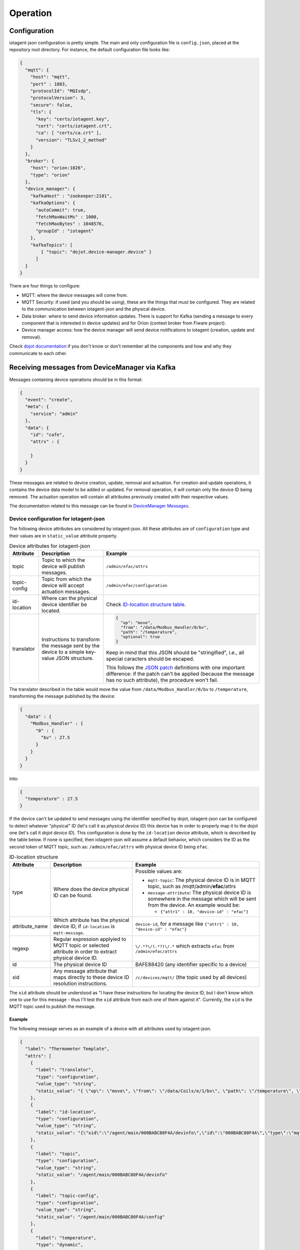 =========
Operation
=========


Configuration
=============

iotagent-json configuration is pretty simple. The main and only configuration
file is ``config.json``, placed at the repository root directory. For
instance, the default configuration file looks like:

.. code-block:: json

    {
      "mqtt": {
        "host": "mqtt",
        "port" : 1883,
        "protocolId": "MQIsdp",
        "protocolVersion": 3,
        "secure": false,
        "tls": {
          "key": "certs/iotagent.key",
          "cert": "certs/iotagent.crt",
          "ca": [ "certs/ca.crt" ],
          "version": "TLSv1_2_method"
        }
      },
      "broker": {
        "host": "orion:1026",
        "type": "orion"
      },
      "device_manager": {
        "kafkaHost" : "zookeeper:2181",
        "kafkaOptions": {
          "autoCommit": true,
          "fetchMaxWaitMs" : 1000,
          "fetchMaxBytes" : 1048576,
          "groupId" : "iotagent"
        },
        "kafkaTopics": [
            { "topic": "dojot.device-manager.device" }
          ]
      }
    }


There are four things to configure:

- MQTT: where the device messages will come from.

- MQTT Security: if used (and you should be using), these are the things that
  must be configured. They are related to the communication between iotagent-json
  and the physical device.

- Data broker: where to send device information updates. There is support for
  Kafka (sending a message to every component that is interested in device
  updates) and for Orion (context broker from Fiware project).

- Device manager access: how the device manager will send device notifications
  to iotagent (creation, update and removal).

Check `dojot documentation`_ if you don't know or don't remember all the
components and how and why they communicate to each other.


Receiving messages from DeviceManager via Kafka
===============================================

Messages containing device operations should be in this format:

.. code-block:: json

    {
      "event": "create",
      "meta": {
        "service": "admin"
      },
      "data": {
        "id": "cafe",
        "attrs" : {

        }
      }
    }

These messages are related to device creation, update, removal and actuation.
For creation and update operations, it contains the device data model
to be added or updated. For removal operation, it will contain only the device
ID being removed. The actuation operation will contain all attributes previously
created with their respective values.

The documentation related to this message can be found in `DeviceManager
Messages`_. 


Device configuration for iotagent-json
--------------------------------------

The following device attributes are considered by iotagent-json. All these
attributes are of ``configuration`` type and their values are in
``static_value`` attribute property.

.. list-table:: Device attributes for iotagent-json
    :header-rows: 1

    * - Attribute
      - Description
      - Example
    * - topic
      - Topic to which the device will publish messages.
      - ``/admin/efac/attrs``
    * - topic-config
      - Topic from which the device will accept actuation messages.
      - ``/admin/efac/configuration``
    * - id-location
      - Where can the physical device identifier be located.
      - Check `ID-location structure table`_.
    * - translator
      - Instructions to transform the message sent by the device to a simple 
        key-value JSON structure.
      - .. code-block:: json

            {
              "op": "move",
              "from": "/data/Modbus_Handler/0/bv",
              "path": "/temperature",
              "optional": true
            }
        
        Keep in mind that this JSON should be "stringified", i.e., all special
        caracters should be escaped. 
        
        This follows the `JSON patch`_ definitions with one important
        difference: if the patch can't be applied (because the message has no
        such attribute), the procedure won't fail.


The translator described in the table would move the value from
``/data/Modbus_Handler/0/bv`` to ``/temperature``, transforming the message
published by the device:

.. code-block:: json
  
    {
      "data" : {
        "Modbus_Handler" : {
          "0" : {
            "bv" : 27.5
          }
        }
      }
    }

into:

.. code-block:: json
  
    {
      "temperature" : 27.5
    }

If the device can't be updated to send messages using the identifier specified
by dojot, iotagent-json can be configured to detect whatever "physical" ID
(let's call it as *physical device ID*) this device has in order to properly
map it to the dojot one (let's call it *dojot device ID*). This configuration
is done by the ``id-location`` device attribute, which is described by the
table below. If none is specified, then iotagent-json will assume a default
behavior, which considers the ID as the second token of MQTT topic, such as:
``/admin/efac/attrs`` with physical device ID being ``efac``.

.. list-table:: ID-location structure
    :header-rows: 1

    * - Attribute
      - Description
      - Example
    * - type
      - Where does the device physical ID can be found.
      - Possible values are:

        - ``mqtt-topic``: The physical device ID is in MQTT topic, such as
          /mqtt/admin/**efac**/attrs

        - ``message-attribute``: The physical device ID is somewhere in the
          message which will be sent from the device. An example would be:

          - ``{"attr1" : 10, "device-id" : "efac"}``
    * - attribute_name

      - Which attribute has the physical device ID, if ``id-location`` is
        ``mqtt-message``.

      - ``device-id``, for a message like ``{"attr1" : 10, "device-id" 
        : "efac"}``
    * - regexp
      - Regular expression applyied to MQTT topic or selected attribute in
        order to extract physical device ID.
      - ``\/.*?\/(.*?)\/.*``
        which extracts ``efac`` from ``/admin/efac/attrs``
    * - id
      - The physical device ID
      - BAFE88420 (any identifier specific to a device)
    * - xid
      - Any message attribute that maps directly to these device ID resolution
        instructions.
      - ``/c/devices/mqtt/`` (the topic used by all devices)
    
The ``xid`` attribute should be understood as "I have these instructions for
locating the device ID, but I don't know which one to use for this message -
thus I'll test the ``xid`` attribute from each one of them against it".
Currently, the ``xid`` is the MQTT topic used to publish the message.

Example
*******

The following message serves as an example of a device with all attributes used
by iotagent-json.

.. code-block:: json

    {
      "label": "Thermometer Template",
      "attrs": [
        {
          "label": "translator",
          "type": "configuration",
          "value_type": "string",
          "static_value": "{ \"op\": \"move\", \"from\": \"/data/Coils/e/1/bv\", \"path\": \"/temperature\", \"optional\": true }"
        },
        {
          "label": "id-location",
          "type": "configuration",
          "value_type": "string",
          "static_value": "{\"xid\":\"/agent/main/000BABC80F4A/devinfo\",\"id\":\"000BABC80F4A\",\"type\":\"mqtt-topic\",\"regexp\":\"\\/.*?\\/.*?\\/(.*?)\\/.*\"}"
        },
        {
          "label": "topic",
          "type": "configuration",
          "value_type": "string",
          "static_value": "/agent/main/000BABC80F4A/devinfo"
        },
        {
          "label": "topic-config",
          "type": "configuration",
          "value_type": "string",
          "static_value": "/agent/main/000BABC80F4A/config"
        },
        {
          "label": "temperature",
          "type": "dynamic",
          "value_type": "float"
        },
        {
          "label": "reset",
          "type": "actuator",
          "value_type": "boolean"
        }
      ]
    }

For the sake of readability, below are both values for translator and
id-location, with no escape characters.

translator: 
  .. code-block:: json

      {
        "op": "move",
        "from": "/data/Coils/e/1/bv",
        "path": "/temperature",
        "optional": true
      }

id-location:
  .. code-block:: json
  
      {
        "xid": "/agent/main/000BABC80F4A/devinfo",
        "id": "000BABC80F4A",
        "type": "mqtt-topic",
        "regexp": "\\/.*?\\/.*?\\/(.*?)\\/.*"
      }

These configurations indicate that:

- The device will publish its messages to ``/agent/main/000BABC80F4A/devinfo``
  topic;

- The device will receive commands via MQTT from topic
  ``/agent/main/000BABC80F4A/config``

- Its ID is in MQTT topic, which can be extracted using the regular expression
  ``\/.*?\/.*?\/(.*?)\/.*`` and its ID should match 000BABC80F4A.

-  The message should be transformed from:

  .. code-block:: json
    
      {
        "data" : {
          "Modbus_Handler" : {
            "0" : {
              "bv" : 1234
            }
          }
        }
      }

  into:

  .. code-block:: json
    
      {
        "temperature" : 1234
      }


- These instructions should be applied whenever a message to the topic
  ``/agent/main/000BABC80F4A/devinfo`` is received.



Receiving messages from devices via MQTT
========================================

Any message payload sent to iotagent-json must be in JSON format. Preferably,
they should follow a simple key-value structure, such as:

.. code-block:: json

    {
      "speed": 100.0,
      "weight": 50.2,
      "id": "truck-001"
    }


But, if not desired or feasible, this can be a little more flexible. Its
structure should allow the construction of a simple key-value list. For
instance, let's suppose that your device emits the following message:

.. code-block:: json

    {
      "data": {
        "first_": {
          "temperature": {
            "type": "float",
            "value": 10.5
          },
          "pressure": {
            "type": "float",
            "value": 750
          }
        }
      }
    }


This allows the following structure to be constructed:

.. code-block:: json

    {
      "temperature": 10.5,
      "pressure": 750
    }

which is ok. This transformation is done by "translator" instructions
associated to the device, which are explained in detail in other document.


.. _DeviceManager Concepts: http://dojotdocs.readthedocs.io/projects/DeviceManager/en/latest/concepts.html
.. _DeviceManager Messages: http://dojotdocs.readthedocs.io/projects/DeviceManager/en/latest/kafka-messages.html
.. _dojot documentation: http://dojotdocs.readthedocs.io/en/latest/
.. _JSON patch: http://jsonpatch.com/
.. _ID-location structure table: #id2